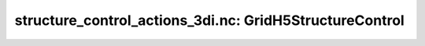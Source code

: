structure_control_actions_3di.nc: GridH5StructureControl
========================================================

